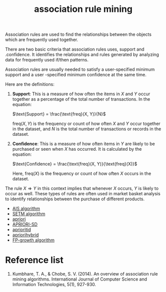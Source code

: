 :PROPERTIES:
:ID:       ed03a348-8a07-44b4-97ac-2f6c608ed896
:END:
#+title: association rule mining

Association rules are used to find the relationships between the objects which are frequently used together.

There are two basic criteria that association rules uses, support and .confidence. It identifies the relationships and rules generated by analyzing data for frequently used if/then patterns.

Association rules are usually needed to satisfy a user-specified minimum support and a user -specified minimum confidence at the same time.

Here are the definitions:

1. **Support**: This is a measure of how often the items in $X$ and $Y$ occur together as a percentage of the total number of transactions. In the equation:

   $\text{Support} = \frac{\text{freq}(X, Y)}{N}$

   $\text{freq}(X, Y)$ is the frequency or count of how often $X$ and $Y$ occur together in the dataset, and $N$ is the total number of transactions or records in the dataset.

2. **Confidence**: This is a measure of how often items in $Y$ are likely to be purchased or seen when $X$ has occurred. It is calculated by the equation:

   $\text{Confidence} = \frac{\text{freq}(X, Y)}{\text{freq}(X)}$

   Here, $\text{freq}(X)$ is the frequency or count of how often $X$ occurs in the dataset. 

The rule $X \Rightarrow Y$ in this context implies that whenever $X$ occurs, $Y$ is likely to occur as well. These types of rules are often used in market basket analysis to identify relationships between the purchase of different products.

+ [[id:3f4435db-dd60-40e5-b9b1-57473da353e6][AIS algorithm]]
+ [[id:c4d76bcc-1b01-48ac-aa22-afb2679e20a1][SETM algorithm]]
+ [[id:535827be-f93f-476d-b8df-4ab8bb2701bd][apriori]]
+ [[id:8b277e08-0dfc-4cd6-87c2-3d2854958dd6][APRIORI-SD]] 
+ [[id:dbe981e1-8f24-4215-b6f6-1ec0a2f83a58][aprioritid]]
+ [[id:0fec921f-82e1-4462-9c4d-7b5199f7bf04][apriorihybrid]]
+ [[id:3e01722d-90af-41bf-aad7-98f9423761a2][FP-growth algorithm]]
  
* Reference list
1. Kumbhare, T. A., & Chobe, S. V. (2014). An overview of association rule mining algorithms. International Journal of Computer Science and Information Technologies, 5(1), 927-930.
